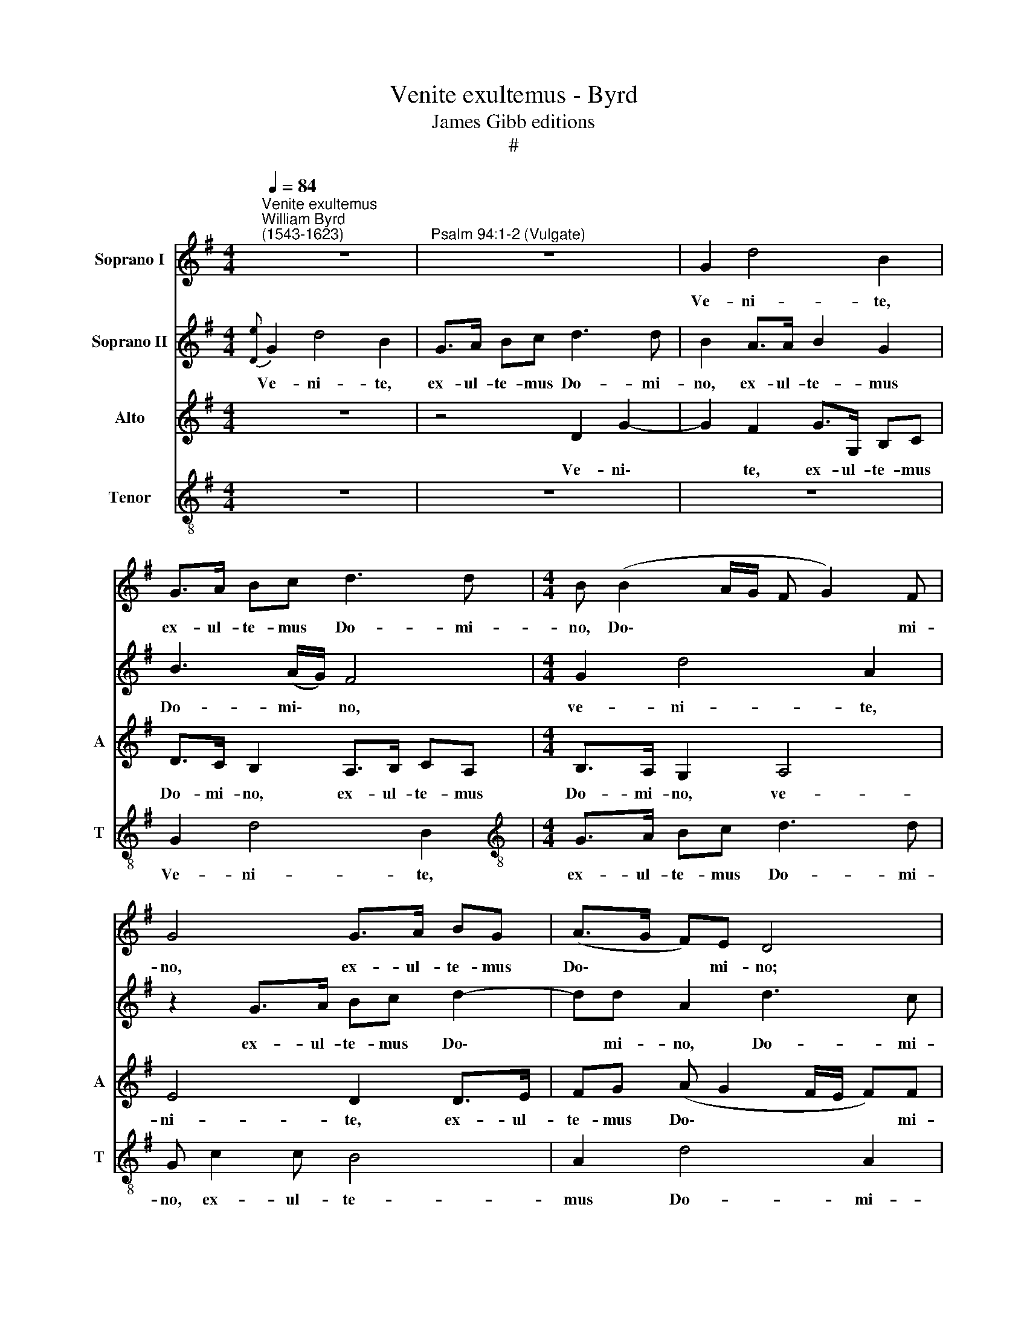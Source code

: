 X:1
T:Venite exultemus - Byrd
T:James Gibb editions
T:#
%%score 1 2 3 4
L:1/8
Q:1/4=84
M:4/4
K:G
V:1 treble nm="Soprano I"
V:2 treble nm="Soprano II"
V:3 treble nm="Alto" snm="A"
V:4 treble-8 nm="Tenor" snm="T"
V:1
"^Venite exultemus""^William Byrd\n(1543-1623)" z8 |"^Psalm 94:1-2 (Vulgate)" z8 | G2 d4 B2 | %3
w: ||Ve- ni- te,|
 G>A Bc d3 d |[M:4/4] B (B2 A/G/ F G2) F | G4 G>A BG | (A>G F)E D4 | z2 d2 e c2 A | B2 G2 z4 | %9
w: ex- ul- te- mus Do- mi-|no, Do\- * * * * mi-|no, ex- ul- te- mus|Do\- * * mi- no;|ju- bi- le- mus|De- o,|
 z2 d2 e c2 A | B2 G2 z4 | d>c BB c2 A2 | B>A GG A2 F2 | z4 z d2 G | Bd (c>B A2) G2 | z8 | %16
w: ju- bi- le- mus|De- o,|ju- bi- le- mus De- o,|ju- bi- le- mus De- o|sa- lu-|ta- ri no\- * * stro,||
 z4 z2 d2- | d2 B2 cd (e2- | ed !>!d3 ^c/B/ c2) | d4 z2 d2 | e2 d2 B2 G2 | z c>cB (A G2 F) | %22
w: sa\-|* lu- ta- ri no\-||stro. Prae-|oc- cu- pe- mus|fa- ci- em e\- * *|
 G4 z4 | z ded B2 Gc- | c/c/B (AG F>G A2- | A2 ^G2) A4 | z8 | z2 B4 E2 | A2 G2 F4 | E4 z4 | %30
w: ius,|prae- oc- cu- pe- mus fa\-|* ci- em e\- * * * *|* * ius||in con-|fes- si- o-|ne,|
 z2 B4 d2 | ^c>B (B4 ^A2) | B8 ||[M:6/8] z4 z2 | z6 ||[M:4/4] z8 | ^G3 A B2 c2 || %37
w: in con-|fes- si- o\- *|ne,||||et in psal- mis|
[M:6/8] d2 c B2 A | B2 A G2 F ||[M:4/4] (GF/G/ AG) F4 | z8 | B3 B c2 B2 | z8 | d3 c B2 A2 | %44
w: ju- bi- le- mus,|ju- bi- le- mus|e\- * * * * i,||et in psal- mis||ju- bi- le- mus|
 (B>c de d4) | B2 (G3 F/E/ DA | FG) A2 z4 | d3 c B2 G2 | z4 G>A BG | d4 D4 | z d2 c B2 G2 | %51
w: e\- * * * *|i, e\- * * * *|* * i,|et in psal- mis|ju- bi- le- mus|e- i,|et in psal- mis|
 G>A BG B>c dB | (e d2 G) A4- | A4 ||[M:3/4][Q:1/4=126] d4 c2 | B2 G4 | z6 | z6 | B>c d2 c2 | %59
w: ju- bi- le- mus, ju- bi- le- mus|e\- * * i.||Al- le-|lu- ja.|||Al- le- lu- ja.|
 c>d e2 d2 |[M:3/4][Q:1/4=126][Q:1/4=126][Q:1/4=126][Q:1/4=126] z6 | z2 G>A B2 | A2 A>B c2 | %63
w: Al- le- lu- ja.||Al- le- lu-|ja. Al- le- lu-|
 B4 z2 | z6 | d3 G (AB | c3 BGA | Bc A4) | G4 z2 | e3 d (Bc) | d4 d2 x6 |[Q:1/4=84] d2 (d3 c) x2 || %72
w: ja.||Al- le- lu\- *|||ja.|Al- le- lu\- *|ja. Al-|le- lu\- *|
[M:4/4][Q:1/4=84][Q:1/4=84][Q:1/4=84] B8 | (c3 B/A/ GE G2- | G=FED) E4 | z2 (G4 d2- | d2 c4 BA) | %77
w: ja.|A\- * * * * *|* * * * men.|A\- *||
 B8 |] %78
w: men.|
V:2
{[De]} G2 d4 B2 | G>A Bc d3 d | B2 A>A B2 G2 | B3 (A/G/) F4 |[M:4/4] G2 d4 A2 | z2 G>A Bc d2- | %6
w: Ve- ni- te,|ex- ul- te- mus Do- mi-|no, ex- ul- te- mus|Do- mi\- * no,|ve- ni- te,|ex- ul- te- mus Do\-|
 dd A2 d3 c | B4 z4 | z2 d2 e c2 A | B2 G2 z4 | d>c BB c2 A2 | z4 z2 z d- | dGBd (c>B A2) | %13
w: * mi- no, Do- mi-|no;|ju- bi- le- mus|De- o,|ju- bi- le- mus De- o|sa\-|* lu- ta- ri no\- * *|
 G2 G>F ED (FG) | G4 z d2 B | cd (e3 d d2- | d^c/B/ c2) d4 | D3 D E2 E (F/G/ | A2 D2) A4 | %19
w: stro, sa- lu- ta- ri no\- *|stro, sa- lu-|ta- ri no\- * *|* * * * stro,|sa- lu- ta- ri no\- *|* * stro.|
 z ABA F2 D2 | z G>GF (G>A BE | AD) D2 z ded | B2 G2 z c>cB | (A G2 F) G4 | z4 z d>dc | %25
w: Prae- oc- cu- pe- mus|fa- ci- em e\- * * *|* * ius, prae- oc- cu-|pe- mus fa- ci- em|e\- * * ius|fa- ci- em|
 (Bc/d/ e>d) ^c4 | z8 | z8 | z4 B3 d | ^c>B (B4 ^A2) | B4 z2 F2- | FADE F4 | F4 z4 || %33
w: e\- * * * * ius|||in con-|fes- si- o\- *|ne, in|* con- fes- si- o-|ne,|
[M:6/8] z4 z2 | A2 G F2 E ||[M:4/4] (A3 G) F4 | z8 ||[M:6/8] z4 z2 | d2 c B2 A ||[M:4/4] (c4 B4) | %40
w: |ju- bi- le- mus|e\- * i,|||ju- bi- le- mus|e\- *|
 B4 z4 | z8 | B3 B c2 B2 | z8 | d3 c B2 A2 | G>A Bc B>c de | d4 B4 | z4 G3 F | E2 D2 z2 D>E | %49
w: i,||et in psal- mis,||et in psal- mis|ju- bi- le- mus, ju- bi- le- mus|e- i,|et in|psal- mis ju- bi\-|
 FD (G4 F2) | G4 z d2 c | B2 G2 G>A BG | B>c dB (e d2 ^c) | d4 ||[M:3/4] z6 | z6 | d4 c2 | B2 G4 | %58
w: le- mus e\- *|i, et in|psal- mis ju- bi- le- mus,|ju- bi- le- mus e\- * *|i.|||Al- le-|lu- ja.|
 z6 | z6 |[M:3/4] B>c d2 c2 | c>d e2 d2 | z6 | z2 G>A B2 | A2 A>B c2 | B4 z2 | z6 | z6 | d3 G (AB | %69
w: ||Al- le- lu- ja.|Al- le- lu- ja.||Al- le- lu-|ja. Al- le- lu-|ja.|||Al- le- lu\- *|
 c3 BGA | Bc A3 G x6 | G4 F2) x2 ||[M:4/4] G8 | G4 C2 z2 | (c3 B/A/ GE c2- | c2 BA B4) | G8 | G8 |] %78
w: |||ja.|A- men.|A\- * * * * *|* * * men.|A-|men.|
V:3
 z8 | z4 D2 G2- | G2 F2 G>G, B,C | D>C B,2 A,>B, CA, |[M:4/4] B,>A, G,2 A,4 | E4 D2 D>E | %6
w: |Ve- ni\-|* te, ex- ul- te- mus|Do- mi- no, ex- ul- te- mus|Do- mi- no, ve-|ni- te, ex- ul-|
 FG (A G2 F/E/ F)F | G2 G2 E A2 F | G2 D (G2 F/E/ A2) | G2 G2 G E2 D | DB, G>F EE F2 | %11
w: te- mus Do\- * * * * mi-|no; ju- bi- le- mus|De- o, De\- * * *|o, ju- bi- le- mus|De- o, ju- bi- le- mus De-|
 D2 G>F EE F2 | B, D2 B, A,2 A,2 | (B,3 A,) G,2 DE | D>D (EG) F2 z G- | GF E>D (CB,/A,/) D2 | %16
w: o, ju- bi- le- mus De-|o sa- lu- ta- ri|no\- * stro, sa- lu-|ta- ri no\- * stro, sa\-|* lu- ta- ri no\- * * stro,|
 z A2 G F>E (D>C) | B,4 z4 | A,3 B, ^CD (E>G) | F4 z2 F2 | E2 A2 G2 G,G- | G/G/F GD z B,CA, | %22
w: sa- lu- ta- ri no\- *|stro,|sa- lu- ta- ri no\- *|stro. Prae\-|oc- cu- pe- mus fa\-|* ci- em e- ius, prae- oc- cu-|
 B,2 D2 E>E D2 | (FGEA, E>D B,C | D>E FG AF E>F | GF E2) E4- | E4 z4 | z4 E3 G | F>E (E4 ^D2) | %29
w: pe- mus fa- ci- em|e\- * * * * * * *||* * * ius||in con-|fes- si- o\- *|
 E4 F3 A | G2 F2 F4- | F2 B,2 z4 | ^D3 E F2 G2 ||[M:6/8] A2 G F2 E | F2 E ^D2 E || %35
w: ne, in con-|fes- si- o\-|* ne,|et in psal- mis|ju- bi- le- mus,|ju- bi- le- mus|
[M:4/4] (F2 E3 ^D/^C/ D2) | E4 z4 ||[M:6/8] z4 z2 | z4 z2 ||[M:4/4] z8 | G3 F E2 D2 | E2 B,2 G4- | %42
w: e\- * * * *|i,||||et in psal- mis|ju- bi- le\-|
 G2 F2 E4 | A,2 D3 E F (E/F/) | (G3 G, B,A,/G,/ A,D | E D2 G,/A,/) B,2 z2 | D>E FD G>A BG | %47
w: * mus e-|i, ju- bi- le- mus *|e\- * * * * * *|* * * * i,|ju- bi- le- mus, ju- bi- le- mus|
 (A2 D4 EF) | G8 | z8 | D>C B,E G2 DG- | GD D4 D2 | G2 G G2 F E2 | F4 ||[M:3/4] F4 E2 | G2 D4 | %56
w: e\- * * *|i,||et in psal- mis ju- bi- le\-|* mus e- i,|ju- bi- le- mus e-|i.|Al- le-|lu- ja.|
 F4 E2 | G2 D4 | z2 D>E =F2 | E2 E>=F G2 |[M:3/4] D G2 B A2 | G2 z2 D>E | =F2 E2 E>F | G2 D2 D>E | %64
w: Al- le-|lu- ja.|Al- le- lu-|ja. Al- le- lu\-|ja. Al- le- lu-|ja. Al- le-|lu- ja. Al- le-|lu- ja. Al- le-|
 =F2 E2 G2- | GF (DE F2) | E2 E4 | D (G2 F/E/ F2) | G4 z2 | z2 G4 | F4 D8 |[M:4/4] D8 || %72
w: lu- ja. Al\-|* le- lu\- * *|ja. Al-|le- lu\- * * *|ja.|Al-|le- lu-|ja.|
 (C3 D EC D2) | G,4 z4 | (G3 F/E/ DG, B,2- | B,2) G,4 (DE/F/ | G2 G,2) D4 | x8 |] %78
w: A\- * * * *|men.|A\- * * * * *|* men. A\- * *|* * men.||
V:4
 z8 | z8 | z8 | G2 d4 B2 |[M:4/4][K:treble-8] G>A Bc d3 d | G c2 c B4 | A2 d4 A2 | d4 z4 | %8
w: |||Ve- ni- te,|ex- ul- te- mus Do- mi-|no, ex- ul- te-|mus Do- mi-|no,|
 d>c BB c2 A2 | d>c BB e2 A2 | z4 z2 d>c | BB (e3/2 d/ c/ B/ A2 d) | d4 z2 z d- | dGBd (c>B Ac) | %14
w: ju- bi- le- mus De- o,|ju- bi- le- mus De- o,|ju- bi-|le- mus De\- * * * * *|o sa\-|* lu- ta- ri no\- * * *|
 B2 z2 d>c B>A | (GA/B/ cd eA B2) | e4 d>c BA | G2 G g2 f e>d | (cBAD E4) | D4 z ABA | %20
w: stro, sa- lu- ta- ri|no\- * * * * * * *|stro, sa- lu- ta- ri|no- stro, sa- lu- ta- ri|no\- * * * *|stro. Prae- oc- cu-|
 c2 A2 z d>d^c | d2 B2 z2 z d | ed B2 G2 z d- | d/c/B A2 G4 | z d2 d D2 (A/B/c/A/ | B4) A4 | %26
w: pe- mus fa- ci- em|e- ius, prae-|oc- cu- pe- mus fa\-|* ci- em e- ius,|fa- ci- em e\- * * *|* ius|
 B3 E A2 G2 | (F4 E2 B2 | d2 G2) B4 | z e2 B d2 ^c2 | (B3 ^c d2 B2) | F2 B^c d2 c2 | B4 B4 || %33
w: in con- fes- si-|o\- * *|* * ne,|in con- fes- si-|o\- * * *|ne, in con- fes- si-|o- ne,|
[M:6/8] z4 z2 | z4 z2 ||[M:4/4] z8 | z e2 e e2 e2 ||[M:6/8][K:treble-8] d2 e g2 f | g2 e d2 d || %39
w: |||et in psal- mis|ju- bi- le- mus,|ju- bi- le- mus|
[M:4/4] (e2 f e2 ^d/^c/ d2) | e2 (EF) G4 | g3 f e2 d2 | d4 G4 | z4 d3 c | B2 G2 z4 | %45
w: e\- * * * * *|i, e\- * i,|ju- bi- le- mus|e- i,|et in|psal- mis|
 B>c de (d3 c/B/ | AB A2) G3 (B | A2 B2) G4 | G>A Bc (d3 c/B/) | A4 z d2 c | B2 G2 d>c Be | %51
w: ju- bi- le- mus e\- * *|* * * i, e\-|* * i,|ju- bi- le- mus e\- * *|i, et in|psal- mis ju- bi- le- mus|
 d2 B2 z2 g>d | B2 G2 (EF/G/ A2) | A4 ||[M:3/4] B3 B (c2 | d2) B4 | A3 B (c2 | d2) B4 | G>A B2 A2 | %59
w: e- i, ju- bi\-|le- mus e\- * * *|i.|Al- le- lu\-|* ja.|Al- le- lu\-|* ja.|Al- le- lu- ja.|
 A>B c2 B2 |[M:3/4][K:treble-8] z2 d>e =f2 | e2 e>=f g2 | d2 c2 A2 | G4 G2 | z2 cd e2 | d4 A2- | %66
w: Al- le- lu- ja.|Al- le- lu-|ja. Al- le- lu-|ja. Al- le-|lu- ja.|Al- le- lu-|ja. Al\-|
 AG (AB c2) | B2 d3 A | (Bc) d2 A2- | AG (EFGE | FGAB cd x6 | B2 A4) x2 ||[M:4/4][K:treble-8] G8 | %73
w: ~ le- lu\- * *|ja. Al- le-|lu\- * ja. Al\-|* le- lu\- * * *|||ja.|
 G4 G4 | z4 (!>!g3 f/e/ | de d4 D2) | G4 G4 | G8 |] %78
w: A- men.|A\- * *||men. A-|men.|

